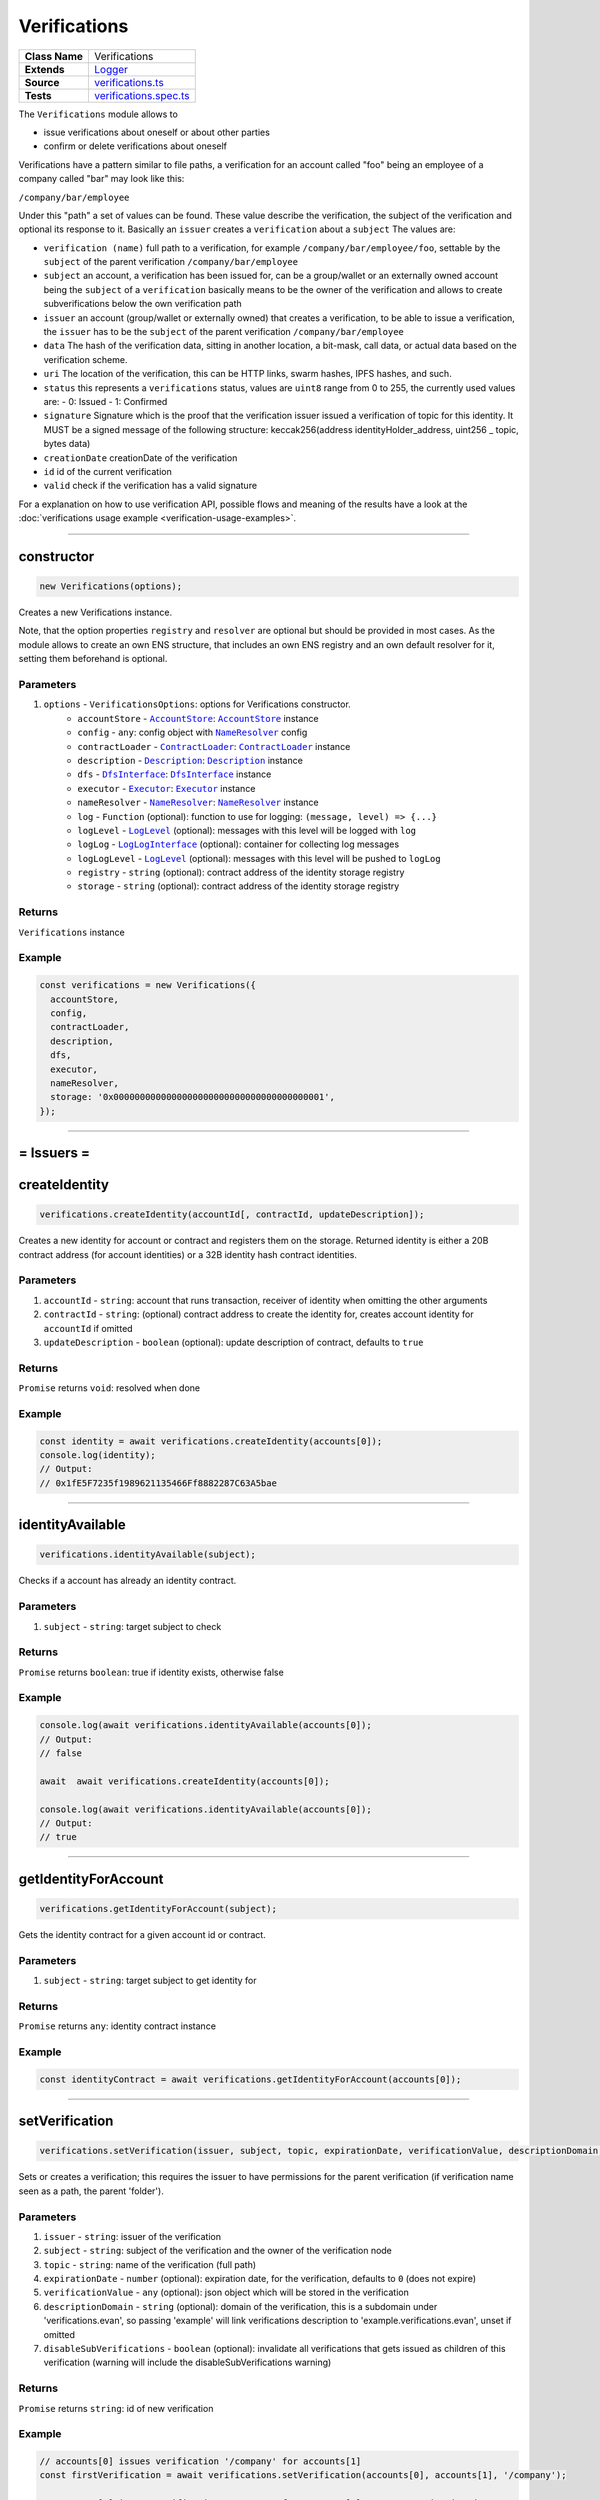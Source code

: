================================================================================
Verifications
================================================================================

.. list-table:: 
   :widths: auto
   :stub-columns: 1

   * - Class Name
     - Verifications
   * - Extends
     - `Logger <../common/logger.html>`_
   * - Source
     - `verifications.ts <https://github.com/evannetwork/api-blockchain-core/blob/master/src/verifications/verifications.ts>`_
   * - Tests
     - `verifications.spec.ts <https://github.com/evannetwork/api-blockchain-core/blob/master/src/verifications/verifications.spec.ts>`_

The ``Verifications`` module allows to

- issue verifications about oneself or about other parties
- confirm or delete verifications about oneself

Verifications have a pattern similar to file paths, a verification for an account called "foo" being an employee of a company called "bar" may look like this:

``/company/bar/employee``

Under this "path" a set of values can be found. These value describe the verification, the subject of the verification and optional its response to it. Basically an ``issuer`` creates a ``verification`` about a ``subject`` The values are:

- ``verification (name)``
  full path to a verification, for example ``/company/bar/employee/foo``,
  settable by the ``subject`` of the parent verification ``/company/bar/employee``
- ``subject``
  an account, a verification has been issued for, can be a group/wallet or an externally owned account
  being the ``subject`` of a ``verification`` basically means to be the owner of the verification and allows to create subverifications below the own verification path
- ``issuer``
  an account (group/wallet or externally owned) that creates a verification,
  to be able to issue a verification, the ``issuer`` has to be the ``subject`` of the parent verification ``/company/bar/employee``
- ``data``
  The hash of the verification data, sitting in another location, a bit-mask, call data, or actual data based on the verification scheme.
- ``uri``
  The location of the verification, this can be HTTP links, swarm hashes, IPFS hashes, and such.
- ``status``
  this represents a ``verifications`` status,
  values are ``uint8`` range from 0 to 255, the currently used values are:
  - 0: Issued
  - 1: Confirmed
- ``signature``
  Signature which is the proof that the verification issuer issued a verification of topic for this identity. 
  It MUST be a signed message of the following structure: keccak256(address identityHolder_address, uint256 _ topic, bytes data)
- ``creationDate``
  creationDate of the verification
- ``id``
  id of the current verification
- ``valid``
  check if the verification has a valid signature

For a explanation on how to use verification API, possible flows and meaning of the results have a look at the :doc:`verifications usage example <verification-usage-examples>`.



--------------------------------------------------------------------------------

.. _verifications_constructor:

constructor
================================================================================

.. code-block:: typescript

  new Verifications(options);

Creates a new Verifications instance.

Note, that the option properties ``registry`` and ``resolver`` are optional but should be provided
in most cases. As the module allows to create an own ENS structure, that includes an own ENS
registry and an own default resolver for it, setting them beforehand is optional.

----------
Parameters
----------

#. ``options`` - ``VerificationsOptions``: options for Verifications constructor.
    * ``accountStore`` - |source accountStore|_: |source accountStore|_ instance
    * ``config`` - ``any``: config object with |source nameResolver|_ config
    * ``contractLoader`` - |source contractLoader|_: |source contractLoader|_ instance
    * ``description`` - |source description|_: |source description|_ instance
    * ``dfs`` - |source dfsInterface|_: |source dfsInterface|_ instance
    * ``executor`` - |source executor|_: |source executor|_ instance
    * ``nameResolver`` - |source nameResolver|_: |source nameResolver|_ instance
    * ``log`` - ``Function`` (optional): function to use for logging: ``(message, level) => {...}``
    * ``logLevel`` - |source logLevel|_ (optional): messages with this level will be logged with ``log``
    * ``logLog`` - |source logLogInterface|_ (optional): container for collecting log messages
    * ``logLogLevel`` - |source logLevel|_ (optional): messages with this level will be pushed to ``logLog``
    * ``registry`` - ``string`` (optional): contract address of the identity storage registry
    * ``storage`` - ``string`` (optional): contract address of the identity storage registry

-------
Returns
-------

``Verifications`` instance

-------
Example
-------

.. code-block:: typescript
  
  const verifications = new Verifications({
    accountStore,
    config,
    contractLoader,
    description,
    dfs,
    executor,
    nameResolver,
    storage: '0x0000000000000000000000000000000000000001',
  });



--------------------------------------------------------------------------------



= Issuers =
==========================

.. _verifications_createIdentity:

createIdentity
================================================================================

.. code-block:: typescript

  verifications.createIdentity(accountId[, contractId, updateDescription]);

Creates a new identity for account or contract and registers them on the storage. Returned identity is either a 20B contract address (for account identities) or a 32B identity hash contract identities.

----------
Parameters
----------

#. ``accountId`` - ``string``: account that runs transaction, receiver of identity when omitting the other arguments
#. ``contractId`` - ``string``: (optional) contract address to create the identity for, creates account identity for ``accountId`` if omitted
#. ``updateDescription`` - ``boolean`` (optional): update description of contract, defaults to ``true``

-------
Returns
-------

``Promise`` returns ``void``: resolved when done

-------
Example
-------

.. code-block:: typescript

  const identity = await verifications.createIdentity(accounts[0]);
  console.log(identity);
  // Output:
  // 0x1fE5F7235f1989621135466Ff8882287C63A5bae



--------------------------------------------------------------------------------

.. _verifications_identityAvailable:

identityAvailable
================================================================================

.. code-block:: typescript

  verifications.identityAvailable(subject);

Checks if a account has already an identity contract.

----------
Parameters
----------

#. ``subject`` - ``string``: target subject to check

-------
Returns
-------

``Promise`` returns ``boolean``: true if identity exists, otherwise false

-------
Example
-------

.. code-block:: typescript

  console.log(await verifications.identityAvailable(accounts[0]);
  // Output:
  // false

  await  await verifications.createIdentity(accounts[0]);

  console.log(await verifications.identityAvailable(accounts[0]);
  // Output:
  // true



--------------------------------------------------------------------------------

.. _verifications_getIdentityForAccount:

getIdentityForAccount
================================================================================

.. code-block:: typescript

  verifications.getIdentityForAccount(subject);

Gets the identity contract for a given account id or contract.

----------
Parameters
----------

#. ``subject`` - ``string``: target subject to get identity for

-------
Returns
-------

``Promise`` returns ``any``: identity contract instance

-------
Example
-------

.. code-block:: typescript

  const identityContract = await verifications.getIdentityForAccount(accounts[0]);



--------------------------------------------------------------------------------

.. _verifications_setVerification:

setVerification
================================================================================

.. code-block:: typescript

  verifications.setVerification(issuer, subject, topic, expirationDate, verificationValue, descriptionDomain, disableSubVerifications);

Sets or creates a verification; this requires the issuer to have permissions for the parent verification (if verification name seen as a path, the parent 'folder').

----------
Parameters
----------

#. ``issuer`` - ``string``: issuer of the verification
#. ``subject`` - ``string``: subject of the verification and the owner of the verification node
#. ``topic`` - ``string``: name of the verification (full path)
#. ``expirationDate`` - ``number`` (optional): expiration date, for the verification, defaults to ``0`` (does not expire)
#. ``verificationValue`` - ``any`` (optional): json object which will be stored in the verification
#. ``descriptionDomain`` - ``string`` (optional): domain of the verification, this is a subdomain under 'verifications.evan', so passing 'example' will link verifications description to 'example.verifications.evan', unset if omitted
#. ``disableSubVerifications`` - ``boolean`` (optional): invalidate all verifications that gets issued as children of this verification (warning will include the disableSubVerifications warning)

-------
Returns
-------

``Promise`` returns ``string``: id of new verification

-------
Example
-------

.. code-block:: typescript

  // accounts[0] issues verification '/company' for accounts[1]
  const firstVerification = await verifications.setVerification(accounts[0], accounts[1], '/company');

  // accounts[0] issues verification '/company' for accounts[1], sets an expiration date
  // and links to description domain 'sample'
  const secondVerification = await verifications.setVerification(
    accounts[0], accounts[1], '/company', expirationDate, verificationValue, 'example');



--------------------------------------------------------------------------------

.. _verifications_getVerifications:

getVerifications
================================================================================

.. code-block:: typescript

  verifications.getVerifications(subject, topic, isIdentity]);

Gets verification information for a verification name from a given account; results has the following properties: creationBlock, creationDate, data, description, expirationDate, id, issuer, name, signature, status, subject, topic, uri, valid.

----------
Parameters
----------

#. ``subject`` - ``string``: subject of the verifications
#. ``topic`` - ``string``: name (/path) of a verification
#. ``isIdentity`` - ``string`` (optional): indicates if the subject is already an identity 

-------
Returns
-------

``Promise`` returns ``any[]``: verification info array, 

Verifications have the following properties:

#. ``creationBlock`` - ``string``: block number at which verification was issued
#. ``creationDate`` - ``string``: UNIX timestamp (in seconds), at which verification was issued
#. ``data`` - ``string``: 32Bytes hash of data stored in DFS
#. ``description`` - ``any``: DBCP description
#. ``disableSubVerifications`` - ``boolean``: ``true`` if this verification does not allow verifications at subtopics
#. ``expirationDate`` - ``string``: ``string``: UNIX timestamp (in seconds), null if verification does not expire
#. ``expired`` - ``boolean``: ticket expiration state
#. ``id`` - ``string``: 32Bytes id of verification
#. ``issuer`` - ``string``: account address of issuers identity contract
#. ``name`` - ``string``: topic of verification
#. ``rejectReason`` - ``any``: object with information from subject about rejection
#. ``signature`` - ``string``: arbitrary length hex string with signature of verification data, signed by issuer
#. ``status`` - ``number``: 0 (Issued) || 1 (Confirmed) || 2 (Rejected)
#. ``subject`` - ``string``: accountId of subject
#. ``topic`` - ``string``: keccak256 hash of the topic name, converted to uint256
#. ``uri`` - ``string``: link to ipfs file of data
#. ``valid`` - ``boolean``: ``true`` if issuer has been correctly confirmed as the signer of ``signature`` and if ``signature`` is related to ``subject``, ``topic`` and ``data``

-------
Example
-------

.. code-block:: typescript

  const verificationId = await verifications.setVerification(
    accounts[0], accounts[1], '/example1');
  console.log(verificationId);
  // Output:
  // 0xb4843ed5177433312dd2c7c4f8065ce84f37bf96c04db2775c16c9455ad96270

  const issued = await verifications.getVerifications(accounts[1], '/example1');
  console.dir(issued);
  // Output:
  // [ {
  //   creationBlock: '186865',
  //   creationDate: '1558599441',
  //   data: '0x0000000000000000000000000000000000000000000000000000000000000000',
  //   description: null,
  //   disableSubVerifications: false,
  //   expirationDate: null,
  //   expired: false,
  //   id: '0xb4843ed5177433312dd2c7c4f8065ce84f37bf96c04db2775c16c9455ad96270',
  //   issuer: '0xe560eF0954A2d61D6006E8547EC769fAc322bbCE',
  //   name: '/example1',
  //   rejectReason: undefined,
  //   signature: '0x6a2b41714c1faac09a5ec06024c8931ad6e3aa902c502e3d1bc5d5c4577288c04e9be136c149b569e0456dfec9d50a2250bf405443ae9bccd460c49a2c4287df1b',
  //   status: 0,
  //   subject: '0x0030C5e7394585400B1FB193DdbCb45a37Ab916E',
  //   topic: '34884897835812838038558016063403566909277437558805531399344559176587016933548',
  //   uri: '',
  //   valid: true
  // } ]



--------------------------------------------------------------------------------

.. _verifications_getNestedVerifications:

getNestedVerifications
================================================================================

.. code-block:: typescript

  getNestedVerifications(subject, topic, isIdentity);

Get all the verifications for a specific subject, including all nested verifications for a deep integrity check.

----------
Parameters
----------

#. ``subject`` - ``string``: subject to load the verifications for.
#. ``topic`` - ``string``: topic to load the verifications for.
#. ``isIdentity`` - ``boolean``: optional indicates if the subject is already a identity

-------
Returns
-------

``Promise`` returns ``Array<any>``: all the verifications with the following properties.

-------
Example
-------

.. code-block:: typescript

  const nestedVerifications = await getNestedVerifications('0x123...', '/test')

  // will return 
  [
    {
      // creator of the verification
      issuer: '0x1813587e095cDdfd174DdB595372Cb738AA2753A',
      // topic of the verification
      name: '/company/b-s-s/employee/swo',
      // -1: Not issued => no verification was issued
      // 0: Issued => status = 0, warning.length > 0
      // 1: Confirmed => issued by both, self issued state is 2, values match
      status: 2,
      // verification for account id / contract id
      subject: subject,
      // ???
      value: '',
      // ???
      uri: '',
      // ???
      signature: ''
      // icon for cards display
      icon: 'icon to display',
      // if the verification was rejected, a reject reason could be applied
      rejectReason: '' || { },
      // subjec type
      subjectType: 'account' || 'contract',
      // if it's a contract, it can be an contract
      owner: 'account' || 'contract',: 'account' || 'contract',
      // warnings
      [
        // parent verification does not allow subverifications
        'disableSubVerifications',
        // verification has expired
        'expired',
        // signature does not match requirements, this could be because it hasn't been signed by
        // correct account or underlying checksum does not match
        // ``subject``, ``topic`` and ``data``
        'invalid',
        // verification has been issued, but not accepted or rejected by subject
        'issued',
        // verification has not been issued
        'missing',
        // given subject has no identity
        'noIdentity',
        // verification path has a trusted root verification topic, but this verification is not
        // signed by a trusted instance
        'notEnsRootOwner',
        // parent verification is missing in path
        'parentMissing',
        // verification path cannot be traced back to a trusted root verification
        'parentUntrusted',
        // verification has been issued and then rejected by subject
        'rejected',
        // verification issuer is the same account as the subject
        'selfIssued',
      ],
      parents: [ ... ],
      parentComputed: [ ... ]
    }
  ]




--------------------------------------------------------------------------------

.. _verifications_getNestedVerificationsV2:

getNestedVerificationsV2
================================================================================

.. code-block:: typescript

  getNestedVerificationsV2(subject, topic[, isIdentity, queryOptions]);

Get verifications and their parent paths for a specific subject, then format it to updated result format.

----------
Parameters
----------

#. ``subject`` - ``string``: subject (account/contract or identity)
#. ``topic`` - ``string``: topic (verification name) to check
#. ``isIdentity`` - ``boolean``: true if subject is identity
#. ``queryOptions`` - ``VerificationsQueryOptions``: options for query and status computation

-------
Returns
-------

``Promise`` returns ``VerificationsResultV2``: verification result object with status, verification data and tree

-------
Example
-------

.. code-block:: typescript

  const validationOptions: VerificationsValidationOptions = {
    disableSubVerifications: VerificationsStatusV2.Red,
    expired:                 VerificationsStatusV2.Red,
    invalid:                 VerificationsStatusV2.Red,
    issued:                  VerificationsStatusV2.Yellow,
    missing:                 VerificationsStatusV2.Red,
    noIdentity:              VerificationsStatusV2.Red,
    notEnsRootOwner:         VerificationsStatusV2.Yellow,
    parentMissing:           VerificationsStatusV2.Yellow,
    parentUntrusted:         VerificationsStatusV2.Yellow,
    rejected:                VerificationsStatusV2.Red,
    selfIssued:              VerificationsStatusV2.Yellow,
  };
  const queryOptions: VerificationsQueryOptions = {
    validationOptions: validationOptions,
  };
  const nestedVerificationsV2 = await verifications.getNestedVerificationsV2(
    accounts[1], '/example1', false, queryOptions);
  console.dir(nestedVerificationsV2);
  // Output:
  // { verifications:
  //    [ { details:
  //         { creationDate: 1561722858000,
  //           ensAddress:
  //            '4d2027082fdec4ee253363756eccb1b5492f61fb6329f25d8a7976d7909c10ac.example1.verifications.evan',
  //           id:
  //            '0x855a3c10b9cd6d42da5fd5e9b61e0f98a5af79b1acbfee57a9e4f3c9721f9c5d',
  //           issuer: '0x5035aEe29ea566F3296cdD97C29baB2b88C17c25',
  //           issuerIdentity: '0xD2860FeC7A198A646f9fD1207B59aD42f00c3189',
  //           subject: '0x9aE6533e7a2C732863C0aF792D5EA358518cd757',
  //           subjectIdentity: '0x9F870954c615E4457660D22BE0F38FE0200b1Ed9',
  //           subjectType: '0x9F870954c615E4457660D22BE0F38FE0200b1Ed9',
  //           topic: '/example1',
  //           status: 'green' },
  //        raw:
  //         { creationBlock: '224038',
  //           creationDate: '1561722858',
  //           data:
  //            '0x0000000000000000000000000000000000000000000000000000000000000000',
  //           disableSubVerifications: false,
  //           signature:
  //            '0x941f316d77f5c1dc8b38000ecbb60304554ee2fb36453487ef7822ce6d8c7ce5267bb62396cfb08191028099de2e28d0ffd4012608e8a622e9e7a6a9570a88231b',
  //           status: 1,
  //           topic:
  //            '34884897835812838038558016063403566909277437558805531399344559176587016933548' },
  //        statusFlags: [] } ],
  //   levelComputed:
  //    { subjectIdentity: '0x9F870954c615E4457660D22BE0F38FE0200b1Ed9',
  //      subjectType: 'account',
  //      topic: '/example1',
  //      subject: '0x9aE6533e7a2C732863C0aF792D5EA358518cd757' },
  //   status: 'green' }


--------------------------------------------------------------------------------

.. _verifications_computeVerifications:

computeVerifications
================================================================================

.. code-block:: typescript

  bcService.computeVerifications(topic, verifications);

Takes an array of verifications and combines all the states for one quick view.

----------
Parameters
----------

#. ``topic`` - ``string``: topic of all the verifications
#. ``verifications`` - ``Array<any>``: all verifications of a specific topic

-------
Returns
-------

``any``: computed verification including latest creationDate,  displayName

-------
Example
-------
.. code-block:: typescript

  // load all sub verifications
  verification.parents = await verifications.getNestedVerifications(verification.issuerAccount, verification.parent || '/', false);

  // use all the parents and create a viewable computed tree
  const computed = verifications.computeVerifications(verification.topic, verification.parents)

  // returns =>
  //   const computed:any = {
  //     verifications: verifications,
  //     creationDate: null,
  //     displayName: topic.split('/').pop() || 'evan',
  //     loading: verifications.filter(verification => verification.loading).length > 0,
  //     name: topic,
  //     status: -1,
  //     subjects: [ ],
  //     warnings: [ ],
  //   }



--------------------------------------------------------------------------------

.. _verifications_getComputedVerification:

getComputedVerification
================================================================================

.. code-block:: typescript

  getComputedVerification(subject, topic, isIdentity);

Loads a list of verifications for a topic and a subject and combines to a single view for a simple verification status check, by combining ``getNestedVerifications`` with ``computeVerifications``.

----------
Parameters
----------

#. ``subject`` - ``string``: subject to load the verifications for.
#. ``topic`` - ``string``: topic to load the verifications for.
#. ``isIdentity`` - ``boolean``: optional indicates if the subject is already a identity

-------
Returns
-------

``any``: computed verification including latest creationDate,  displayName

-------
Example
-------
.. code-block:: typescript

  // use all the parents and create a viewable computed tree
  const computed = verifications.getComputedVerification(subject, topic)

  // returns =>
  //   const computed:any = {
  //     verifications: verifications,
  //     creationDate: null,
  //     displayName: topic.split('/').pop() || 'evan',
  //     loading: verifications.filter(verification => verification.loading).length > 0,
  //     name: topic,
  //     status: -1,
  //     subjects: [ ],
  //     warnings: [ ],
  //   }



--------------------------------------------------------------------------------

.. _verifications_validateVerification:

validateVerification
================================================================================

.. code-block:: typescript

  verifications.validateVerification(subject, verificationId, isIdentity]);

validates a given verificationId in case of integrity

----------
Parameters
----------

#. ``subject`` - ``string``: subject of the verifications
#. ``verificationId`` - ``string``: The verification identifier
#. ``isIdentity`` - ``boolean`` (optional): indicates if the subject is already an identity, defaults to ``false``

-------
Returns
-------

``Promise`` returns ``boolean``: resolves with true if the verification is valid, otherwise false

-------
Example
-------

.. code-block:: typescript

  console.dir(await verifications.validateVerification(
    accounts[1]),
    '0x0000000000000000000000000000000000000000000000000000000000000000',
  );
  // Output:
  true



--------------------------------------------------------------------------------

.. _verifications_deleteVerification:

deleteVerification
================================================================================

.. code-block:: typescript

  verifications.deleteVerification(accountId, subject, verificationId[, isIdentity]);

Delete a verification. This requires the **accountId** to have permissions for the parent verification (if verification name seen as a path, the parent 'folder'). Subjects of a verification may only delete it, if they are the issuer as well. If not, they can only react to it by confirming or rejecting the verification.

----------
Parameters
----------

#. ``accountid`` - ``string``: account, that performs the action
#. ``subject`` - ``string``: the subject of the verification
#. ``verificationId`` - ``string``: id of a verification to delete
#. ``isIdentity`` - ``bool`` (optional): ``true`` if given ``subject`` is an identity, defaults to ``false``

-------
Returns
-------

``Promise`` returns ``void``: resolved when done

-------
Example
-------

.. code-block:: typescript

  const verificationId = await verifications.setVerification(accounts[0], accounts[1], '/company');
  await verifications.deleteVerification(accounts[0], accounts[1], verificationId);



--------------------------------------------------------------------------------

= Subjects =
==========================

.. _verifications_confirmVerification:

confirmVerification
================================================================================

.. code-block:: typescript

  verifications.confirmVerification(accountId, subject, verificationId[, isIdentity]);

Confirms a verification; this can be done, if a verification has been issued for a subject and the subject wants to confirm it.

----------
Parameters
----------

#. ``accountId`` - ``string``: account, that performs the action
#. ``subject`` - ``string``: verification subject
#. ``verificationId`` - ``string``: id of a verification to confirm
#. ``isIdentity`` - ``bool`` (optional): ``true`` if given ``subject`` is an identity, defaults to ``false``

-------
Returns
-------

``Promise`` returns ``void``: resolved when done

-------
Example
-------

.. code-block:: typescript

  const newVerification = await verifications.setVerification(accounts[0], accounts[1], '/company');
  await verifications.confirmVerification(accounts[0], accounts[1], newVerification);



--------------------------------------------------------------------------------

.. _verifications_rejectVerification:

rejectVerification
================================================================================

.. code-block:: typescript

  verifications.rejectVerification(accountId, subject, verificationId[, rejectReason, isIdentity]);

Reject a Verification. This verification will be marked as rejected but not deleted. This is important for tracking reasons. You can also optionally add a reject reason as JSON object to track additional informations about the rejection. Issuer and Subject can reject a special verification. 

----------
Parameters
----------

#. ``accountid`` - ``string``: account, that performs the action
#. ``subject`` - ``string``: the subject of the verification
#. ``verificationId`` - ``string``: id of a verification to delete
#. ``rejectReason`` - ``object`` (optional): JSON Object of the rejection reason
#. ``isIdentity`` - ``bool`` (optional): ``true`` if given ``subject`` is an identity, defaults to ``false``

-------
Returns
-------

``Promise`` returns ``void``: resolved when done

-------
Example
-------

.. code-block:: typescript

  const verificationId = await verifications.setVerification(accounts[0], accounts[1], '/company');
  await verifications.rejectVerification(accounts[0], accounts[1], verificationId, { rejected: "because not valid anymore"});



--------------------------------------------------------------------------------

= Delegated Verifications =
===========================

.. _verifications_signSetVerificationTransaction:

signSetVerificationTransaction
================================================================================

.. code-block:: typescript

  verifications.signSetVerificationTransaction(issuer, subject, topic[, expirationDate, verificationValue, descriptionDomain, disableSubVerifications, isIdentity, executionNonce]);

Signs a verification (offchain) and returns data, that can be used to submit it later on. Return value can be passed to ``executeVerification``.

Note that, when creating multiple signed verification transactions, the ``nonce`` argument **has to be specified and incremented between calls**, as the nonce is included in transaction data and restricts the order of transactions, that can be made.

----------
Parameters
----------

#. ``issuer`` - ``string``: issuer of the verification
#. ``subject`` - ``string``: subject of the verification and the owner of the verification node
#. ``topic`` - ``string``: name of the verification (full path)
#. ``expirationDate`` - ``number`` (optional): expiration date, for the verification, defaults to ``0`` (does not expire)
#. ``verificationValue`` - ``any`` (optional): json object which will be stored in the verification
#. ``descriptionDomain`` - ``string`` (optional): domain of the verification, this is a subdomain under 'verifications.evan', so passing 'example' will link verifications description to 'example.verifications.evan', unset if omitted
#. ``disableSubVerifications`` - ``boolean`` (optional): invalidate all verifications that gets issued as children of this verification (warning will include the disableSubVerifications warning)
#. ``isIdentity`` - ``boolean`` (optional): true if given subject is identity, defaults to ``false``
#. ``executionNonce`` - ``number`` (optional): current execution nonce of issuer identity contract, defaults to ``-1`` (fetch dynamically)

-------
Returns
-------

``Promise`` returns ``VerificationsDelegationInfo``: data for submitting delegated verifications

-------
Example
-------

.. code-block:: typescript

  // accounts[0] wants to issue a verification for accounts[1] via delegation
  const txInfo = await verifications.signSetVerificationTransaction(
    accounts[0], accounts[1], '/company');



--------------------------------------------------------------------------------

.. _verifications_executeVerification:

executeVerification
================================================================================

.. code-block:: typescript

  verifications.executeVerification(accountId, txInfo);

Executes a pre-signed verification transaction with given account.
This account will be the origin of the transaction and not of the verification.
Second argument is generated with ``signSetVerificationTransaction``.

----------
Parameters
----------

#. ``accountId`` - ``string``: account, that submits the transaction
#. ``txInfo`` - ``VerificationsDelegationInfo``: information with verification tx data

-------
Returns
-------

``Promise`` returns ``string``: id of new verification

-------
Example
-------

.. code-block:: typescript

  // accounts[0] wants to issue a verification for accounts[1] via delegation
  const txInfo = await verifications.signSetVerificationTransaction(
    accounts[0], accounts[1], '/company');

  // accounts[2] submits transaction, that actually issues verification
  const verificationId = await verifications.executeVerification(accounts[2], txInfo);



--------------------------------------------------------------------------------

.. _verifications_getExecutionNonce:

getExecutionNonce
================================================================================

.. code-block:: typescript

  verifications.getExecutionNonce(issuer[, isIdentity]);

Gets current execution nonce for an identity or an accounts identity.

Nonce is returned as ``string``. When using nonces for preparing multiple transactions, small nonces can just be parsed to a number and then incremented as needed. Consider using BigNumber or similar modules to deal with large numbers if required.

----------
Parameters
----------

#. ``issuer`` - ``string``: account or identity to get execution nonce for
#. ``isIdentity`` - ``boolean`` (optional): true if given issuer is an identity, defaults to ``false``

-------
Returns
-------

``Promise`` returns ``string``: execution nonce

-------
Example
-------

.. code-block:: typescript

  // nonce in this example is relatively small, so we can just parse it and use it as a number
  // consider using BigNumber or similar to deal with larger numbers if required
  let nonce = JSON.parse(await verifications.getExecutionNonce(accounts[0]));
  const txInfos = await Promise.all(['/example1', '/example2', '/example3'].map(
    topic => verifications.signSetVerificationTransaction(
      accounts[0], accounts[1], topic, 0, null, null, false, false, nonce++)
  ));


--------------------------------------------------------------------------------

= Delegated Transactions =
==========================

.. _verifications_signTransaction:

signTransaction
================================================================================

.. code-block:: typescript

  verifications.signTransaction(contract, functionName, options[, ...args]);

Signs a transaction from an identity (offchain) and returns data, that can be used to submit it later on. Return value can be passed to ``executeTransaction``.

Note that, when creating multiple signed transactions, the ``nonce`` argument **has to be specified and incremented between calls**, as the nonce is included in transaction data and restricts the order of transactions, that can be made.

----------
Parameters
----------

#. ``contract`` - ``any``: target contract of transcation or ``null`` if just sending funds
#. ``functionName`` - ``string``: function for transaction or ``null`` if just sending funds 
#. ``options`` - ``any``: options for transaction, supports from, to, nonce, input, value
#. ``args`` - ``any[]`` (optional): arguments for function transaction

-------
Returns
-------

``Promise`` returns ``VerificationsDelegationInfo``: prepared transaction for ``executeTransaction``

-------
Example
-------

.. code-block:: typescript

  // create test contract
  const testContract = await executor.createContract(
    'TestContract', ['old data'], { from: accounts[0], gas: 500000 });
  let data = await executor.executeContractCall(testContract, 'data');

  expect(data).to.eq('old data');

  // on account[0]s side
  const txInfo = await verifications.signTransaction(
    testContract,
    'setData',
    { from: accounts[0] },
    'new data',
  );

  // on account[2]s side
  await verifications.executeTransaction(accounts[2], txInfo);

  // now check
  data = await executor.executeContractCall(testContract, 'data');



.. _verifications_executeTransaction:

executeTransaction
================================================================================

.. code-block:: typescript

  verifications.executeTransaction(accountId, txInfo);

Executes a pre-signed transaction from ``signTransaction`` of an identity. This can be and usually is a transaction, that has been prepared by the identity owner and is now submitted to the chain and executed by another account.

----------
Parameters
----------

#. ``accountId`` - ``string``: account, that sends transaction to the blockchain and pays for it
#. ``txInfo`` - ``VerificationsDelegationInfo``: details about the transaction
#. ``partialOptions`` - ``any`` (optional): data for handling event triggered by this transaction

-------
Returns
-------

``Promise`` returns ``any``: result of transaction (if received from event)

-------
Example
-------

.. code-block:: typescript

  // create test contract
  const testContract = await executor.createContract(
    'TestContract', ['old data'], { from: accounts[0], gas: 500000 });
  let data = await executor.executeContractCall(testContract, 'data');

  expect(data).to.eq('old data');

  // on account[0]s side
  const txInfo = await verifications.signTransaction(
    testContract,
    'setData',
    { from: accounts[0] },
    'new data',
  );

  // on account[2]s side
  await verifications.executeTransaction(accounts[2], txInfo);

  // now check
  data = await executor.executeContractCall(testContract, 'data');



--------------------------------------------------------------------------------

= Descriptions =
==========================

.. _verifications_setVerificationDescription:

setVerificationDescription
================================================================================

.. code-block:: typescript

  verifications.setVerificationDescription(accountId, topic, domain, description);

Set description for a verification under a domain owned by given account. This sets the description at the ENS endpoint for a verification.

Notice, that this will **not** insert a description at the verification itself. Consider it as setting a global registry with the description for your verifications and not as a label attached to a single verification.

So a setting a description for the verification ``/some/verification`` the subdomain ``example`` registers this at the ENS path `${sha3('/some/verification')}example.verifications.evan``.

When this description has been set, it can be used when setting verifications, e.g. with

.. code-block:: typescript

  verifications.setVerification(accounts[0], accounts[1], '/some/verification', expirationDate, verificationValue, 'example');

A description can be setup even after verifications have been issued. So it is recommended to use the verification domain when setting up verifications, even if the description isn't required at the moment, when verifications are set up.

----------
Parameters
----------

#. ``accountId`` - ``string``: accountId, that performs the description update
#. ``topic`` - ``string``: name of the verification (full path) to set description
#. ``domain`` - ``string``: domain of the verification, this is a subdomain under 'verifications.evan', so passing 'example' will link verifications description to 'example.verifications.evan'
#. ``description`` - ``string``: DBCP description of the verification; can be an Envelope but only public properties are used

-------
Returns
-------

``Promise`` returns ``void``: resolved when done

-------
Example
-------

.. code-block:: typescript

  const sampleVerificationsDomain = 'sample';
    const sampleVerificationTopic = '/company';
    const sampleDescription = {
      name: 'sample verification',
      description: 'I\'m a sample verification',
      author: 'evan.network',
      version: '1.0.0',
      dbcpVersion: 1,
    };
  await verifications.setVerificationDescription(accounts[0], sampleVerificationTopic, sampleVerificationsDomain, sampleDescription);
  await verifications.setVerification(accounts[0], accounts[1], sampleVerificationTopic, null, null, sampleVerificationsDomain);
  const verificationsForAccount = await verifications.getVerifications(accounts[1], sampleVerificationTopic);
  const last = verificationsForAccount.length - 1;
  console.dir(verificationsForAccount[last].description);
  // Output:
  // {
  //   name: 'sample verification',
  //   description: 'I\'m a sample verification',
  //   author: 'evan.network',
  //   version: '1.0.0',
  //   dbcpVersion: 1,
  // }



--------------------------------------------------------------------------------

.. _verifications_getVerificationEnsAddress:

getVerificationEnsAddress
================================================================================

.. code-block:: typescript

  verifications.getVerificationEnsAddress(topic);

Map the topic of a verification to it's default ens domain.
  
----------
Parameters
----------

#. ``topic`` - ``string``: verification topic

-------
Returns
-------

``string``: The verification ens address

-------
Example
-------

.. code-block:: typescript

  const ensAddress = verifications.getVerificationEnsAddress('/evan/test');
  // will return test.verifications.evan



--------------------------------------------------------------------------------

.. _verifications_ensureVerificationDescription:

ensureVerificationDescription
================================================================================

.. code-block:: typescript

  verifications.ensureVerificationDescription(verification);

Gets and sets the default description for a verification if it does not exists.
  
----------
Parameters
----------

#. ``verification`` - ``any``: verification topic

-------
Example
-------

.. code-block:: typescript

  verifications.ensureVerificationDescription(verification);



--------------------------------------------------------------------------------

= Utilities =
==========================

.. _verifications_createStructure:

createStructure
================================================================================

.. code-block:: typescript

  verifications.createStructure(accountId);

Create a new verifications structure; this includes a userregistry and the associated libraries. This
isn't required for creating a module instance, its is solely used for creating new structures on the
blockchain.

----------
Parameters
----------

#. ``accountId`` - ``string``: account, that execute the transaction and owner of the new registry

-------
Returns
-------

``Promise`` returns ``any``: object with property 'storage', that is a web3js
contract instance

-------
Example
-------

.. code-block:: typescript

  const verificationsStructure = await verifications.createStructure(accountId);
  console.log(verificationsStructure.storage.options.address);
  // Output:
  // 0x000000000000000000000000000000000000000a



.. _verifications_deleteFromVerificationCache:

deleteFromVerificationCache
================================================================================

.. code-block:: typescript

  verifications.deleteFromVerificationCache(subject, topic);

Delete a single entry from the verification cache object using subject and topic

----------
Parameters
----------

#. ``subject`` - ``string``: the subject that should be removed
#. ``topic`` - ``string``: the topic that should be removed

-------
Example
-------

.. code-block:: typescript

  verifications.deleteFromVerificationCache(accounts[1], '/some/verification');



.. _verifications_trimToStatusTree:

trimToStatusTree
================================================================================

.. code-block:: typescript

  verifications.trimToStatusTree(result);

Trim ``VerificationsResultV2`` result down to statusFlags and status values for analysis purposes and debugging.

----------
Parameters
----------

#. ``inputResult`` - ``VerificationsResultV2``: result to trim down

-------
Returns
-------

``Promise`` returns ``any``: trimmed down tree

-------
Example
-------

.. code-block:: typescript

  const validationOptions: VerificationsValidationOptions = {
    disableSubVerifications: VerificationsStatusV2.Red,
    expired:                 VerificationsStatusV2.Red,
    invalid:                 VerificationsStatusV2.Red,
    issued:                  VerificationsStatusV2.Yellow,
    missing:                 VerificationsStatusV2.Red,
    noIdentity:              VerificationsStatusV2.Red,
    notEnsRootOwner:         VerificationsStatusV2.Yellow,
    parentMissing:           VerificationsStatusV2.Yellow,
    parentUntrusted:         VerificationsStatusV2.Yellow,
    rejected:                VerificationsStatusV2.Red,
    selfIssued:              VerificationsStatusV2.Yellow,
  };
  const queryOptions: VerificationsQueryOptions = {
    validationOptions: validationOptions,
  };
  const nestedVerificationsV2 = await verifications.getNestedVerificationsV2(
    accounts[1], '/example1', false, queryOptions);
  console.dir(nestedVerificationsV2);
  // Output:
  // { verifications:
  //    [ { details:
  //         { creationDate: 1561722858000,
  //           ensAddress:
  //            '4d2027082fdec4ee253363756eccb1b5492f61fb6329f25d8a7976d7909c10ac.example1.verifications.evan',
  //           id:
  //            '0x855a3c10b9cd6d42da5fd5e9b61e0f98a5af79b1acbfee57a9e4f3c9721f9c5d',
  //           issuer: '0x5035aEe29ea566F3296cdD97C29baB2b88C17c25',
  //           issuerIdentity: '0xD2860FeC7A198A646f9fD1207B59aD42f00c3189',
  //           subject: '0x9aE6533e7a2C732863C0aF792D5EA358518cd757',
  //           subjectIdentity: '0x9F870954c615E4457660D22BE0F38FE0200b1Ed9',
  //           subjectType: '0x9F870954c615E4457660D22BE0F38FE0200b1Ed9',
  //           topic: '/example1',
  //           status: 'green' },
  //        raw:
  //         { creationBlock: '224038',
  //           creationDate: '1561722858',
  //           data:
  //            '0x0000000000000000000000000000000000000000000000000000000000000000',
  //           disableSubVerifications: false,
  //           signature:
  //            '0x941f316d77f5c1dc8b38000ecbb60304554ee2fb36453487ef7822ce6d8c7ce5267bb62396cfb08191028099de2e28d0ffd4012608e8a622e9e7a6a9570a88231b',
  //           status: 1,
  //           topic:
  //            '34884897835812838038558016063403566909277437558805531399344559176587016933548' },
  //        statusFlags: [] } ],
  //   levelComputed:
  //    { subjectIdentity: '0x9F870954c615E4457660D22BE0F38FE0200b1Ed9',
  //      subjectType: 'account',
  //      topic: '/example1',
  //      subject: '0x9aE6533e7a2C732863C0aF792D5EA358518cd757' },
  //   status: 'green' }

  const trimmed = verifications.trimToStatusTree(nestedVerificationsV2);
  console.dir(trimmed);
  // Output:
  // { status: 'green',
  //   verifications:
  //    [ { details: { status: 'green', topic: '/example1' },
  //        statusFlags: [] } ] }



--------------------------------------------------------------------------------

Enums
=====

.. _verifications_VerificationsStatus:

-------------------
VerificationsStatus
-------------------

verification status from blockchain

#. ``Issued``: issued by a non-issuer parent verification holder, self issued state is 0
#. ``Confirmed``: issued by a non-issuer parent verification holder, self issued state is 0
#. ``Rejected``: verification rejected status



.. _verifications_VerificationsStatusFlagsV2:

--------------------------
VerificationsStatusFlagsV2
--------------------------

status annotations about verification, depending on defined ``VerificationsQueryOptions``, this may lead to the verification to be invalid or less trustworthy
  
#. ``disableSubVerifications``: parent verification does not allow subverifications
#. ``expired``: verification has expired
#. ``invalid``: signature does not match requirements, this could be because it hasn’t been signed by correct account or underlying checksum does not match subject, topic and data
#. ``issued``: verification has been issued, but not accepted or rejected by subject
#. ``missing``: verification has not been issued
#. ``noIdentity``: given subject has no identity
#. ``notEnsRootOwner``: verification path has a trusted root verification topic, but this verification is not signed by a trusted instance
#. ``parentMissing``: parent verification is missing in path
#. ``parentUntrusted``: verification path cannot be traced back to a trusted root verification
#. ``rejected``: verification has been issued and then rejected by subject
#. ``selfIssued``: verification issuer is the same account as the subject



.. _verifications_VerificationsStatusV2:

---------------------
VerificationsStatusV2
---------------------

represents the status of a requested verification topic after applying rules in ``VerificationsQueryOptions``

#. ``Green``: verification is valid according to ``VerificationsQueryOptions``
#. ``Yellow``: verification may be valid but more checks may be required more for trusting it, see status flags for details
#. ``Red``: verification is invalid, see status flags for details



--------------------------------------------------------------------------------

Interfaces
==========

.. _verifications_VerificationsDelegationInfo:

---------------------------
VerificationsDelegationInfo
---------------------------

information for submitting a delegated transaction, created with ``signSetVerificationTransaction`` consumed by ``executeVerification``

#. ``sourceIdentity`` - ``string``: address of identity contract, that issues verification
#. ``value`` - ``number``: value to transfer, usually 0
#. ``input`` - ``string``: abi encoded input for transaction
#. ``signedTransactionInfo`` - ``string``: signed data from transaction
#. ``nonce`` - ``string``(nonce): source identity contract execution nonce for this transaction
#. ``targetIdentity`` - ``string``(optional): address of identity contract, that receives verification, either this or ``to`` has to be given
#. ``to`` - ``string`` (optional): address of target of transaction, either this or `targetIdentity` has to be given



.. _verifications_VerificationsQueryOptions:

-------------------------
VerificationsQueryOptions
-------------------------

options for ``getNestedVerificationsV2``, define how to calculate status of verification

#. ``statusComputer`` - ``VerificationsStatusComputer`` (optional): function for setting verification with custom logic
#. ``validationOptions`` - ``VerificationsValidationOptions`` (optional): specification of how to handle status flags of each single verification



.. _verifications_VerificationsResultV2:

---------------------
VerificationsResultV2
---------------------

result of a verification query

#. ``status`` - ``VerificationsStatusV2``: overall status of verification
#. ``verifications`` - ``VerificationsVerificationEntry[]``: (optional): list of verifications on same topic and subject
#. ``levelComputed`` (optional): consolidated information about verification
    * ``subjectIdentity`` - ``string``: identity contract address or hash of subject
    * ``subjectType`` - ``string``: type of subject (account/contract)
    * ``topic`` - ``string``: topic (name) of verification
    * ``expirationDate`` - ``number`` (optional): timestamp, when verification will expire, js timestamp
    * ``parents`` - ``VerificationsResultV2`` (optional): verifications of parent path, issued for all issuers of verifications on this level
    * ``subject`` - ``number`` (optional): subject accountId/contractId (if query was issued with ``isIdentity`` set to ``false``)



.. _verifications_VerificationsVerificationEntry:

------------------------------
VerificationsVerificationEntry
------------------------------

a single verification; usually used in ``VerificationsResultV2``

#. ``details``: details about verification
    * ``creationDate`` - ``number``: js timestamp of verification creation
    * ``ensAddress`` - ``string``: ens address of description for this verification
    * ``id`` - ``string``: id in verification holder / verifications registry
    * ``issuer`` - ``string``: account id of verification issuer
    * ``issuerIdentity`` - ``string``: issuers identity contract id
    * ``subjectIdentity`` - ``string``: identity (contract or identity hash) of subject
    * ``subjectType`` - ``string``: type of subject (account/contract)
    * ``topic`` - ``string``: topic of identity (name)
    * ``data`` - ``any`` (optional): 32B data hash string of identity 
    * ``description`` - ``any`` (optional): only if actually set 
    * ``expirationDate`` - ``number`` (optional): expiration date of verification (js timestamp) 
    * ``rejectReason`` - ``string`` (optional): if applicable, reason for verification rejection 
    * ``status`` - ``VerificationsStatusV2`` (optional): status of verification, is optional during result computation and required when done 
    * ``subject`` - ``string`` (optional): subject accountId/contractId (if query was issued with ``isIdentity`` set to ``false``)
#. ``raw`` (optional): raw data about verification from contract
    * ``creationBlock`` - ``string``: block in which verification was issued
    * ``creationDate`` - ``string``: unix timestamp is s when verification was issued
    * ``data`` - ``string``: 32B data hash string of identity, bytes32 zero if unset
    * ``disableSubVerifications`` - ``boolean``: true if subverification are not allowed
    * ``signature`` - ``string``: signature over verification data
    * ``status`` - ``number``: status of verification, (issued, accepted, rejected, etc.)
    * ``topic`` - ``string``: uint string of verification name (topic), is uint representation of sha3 of name
#. ``statusFlags`` - ``string[]`` (optional): all found flags, those may not have impact on status, depends on ``VerificationsStatusFlagsV2``



.. _verifications_VerificationsVerificationEntryStatusComputer:

--------------------------------------------
VerificationsVerificationEntryStatusComputer
--------------------------------------------

Computes status for a single verification. verification, partialResult.

Parameters
----------

#. ``verification`` - ``Partial<VerificationsVerificationEntry>``: current verification result (without status)
#. ``partialResult`` - ``Partial<VerificationsResultV2>``: options for verifications query

Returns
-------

``Promise`` returns ``VerificationsStatusV2``: status for this verification



.. _verifications_VerificationsStatusComputer:

---------------------------
VerificationsStatusComputer
---------------------------

Computes status from overall verifications result.
This function is applied after each verification has received an own computed status.

Parameters
----------

#. ``partialResult`` - ``Partial<VerificationsResultV2>``: current verification result (without status)
#. ``queryOptions`` - ``VerificationsQueryOptions``: options for verifications query
#. ``currentStatus`` - ``VerificationsStatusV2``: current status of verification

Returns
-------

``Promise`` returns ``Promise<VerificationsStatusV2>``: updated status, will be used at verification status



.. _verifications_VerificationsValidationOptions:

------------------------------
VerificationsValidationOptions
------------------------------

Options for verification status computation. Keys are string representations of
``VerificationsStatusFlagsV2``, values can be ``VerificationsStatusV2`` or functions.
If value is ``VerificationsStatusV2``, then finding given status flag sets verification value
to given ``VerificationsStatusV2`` (if not already at a higher trust level).
If value is function, pass verification to this function and set verification status to
return value (if not already at a higher trust level).

#. ``[id: string]`` - ``VerificationsStatusV2 | VerificationsVerificationEntryStatusComputer``: each key is a status flag and usually an enum value from ``VerificationsStatusFlagsV2``, though it is possible to use custom status flags



.. required for building markup

.. |source accountStore| replace:: ``AccountStore``
.. _source accountStore: ../blockchain/account-store.html

.. |source contractLoader| replace:: ``ContractLoader``
.. _source contractLoader: ../contracts/contract-loader.html

.. |source description| replace:: ``Description``
.. _source description: ../blockchain/description.html

.. |source dfsInterface| replace:: ``DfsInterface``
.. _source dfsInterface: ../dfs/dfs-interface.html

.. |source executor| replace:: ``Executor``
.. _source executor: ../blockchain/executor.html

.. |source logLevel| replace:: ``LogLevel``
.. _source logLevel: ../common/logger.html#loglevel

.. |source logLogInterface| replace:: ``LogLogInterface``
.. _source logLogInterface: ../common/logger.html#logloginterface

.. |source nameResolver| replace:: ``NameResolver``
.. _source nameResolver: ../blockchain/name-resolver.html
